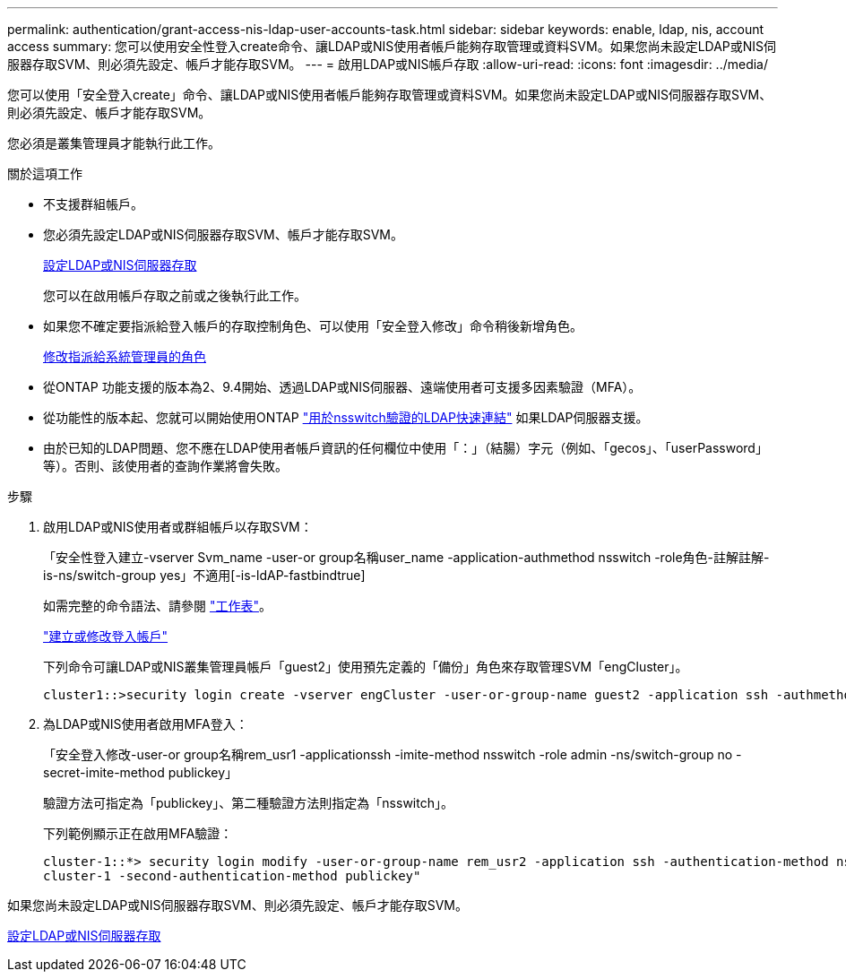 ---
permalink: authentication/grant-access-nis-ldap-user-accounts-task.html 
sidebar: sidebar 
keywords: enable, ldap, nis, account access 
summary: 您可以使用安全性登入create命令、讓LDAP或NIS使用者帳戶能夠存取管理或資料SVM。如果您尚未設定LDAP或NIS伺服器存取SVM、則必須先設定、帳戶才能存取SVM。 
---
= 啟用LDAP或NIS帳戶存取
:allow-uri-read: 
:icons: font
:imagesdir: ../media/


[role="lead"]
您可以使用「安全登入create」命令、讓LDAP或NIS使用者帳戶能夠存取管理或資料SVM。如果您尚未設定LDAP或NIS伺服器存取SVM、則必須先設定、帳戶才能存取SVM。

您必須是叢集管理員才能執行此工作。

.關於這項工作
* 不支援群組帳戶。
* 您必須先設定LDAP或NIS伺服器存取SVM、帳戶才能存取SVM。
+
xref:enable-nis-ldap-users-access-cluster-task.adoc[設定LDAP或NIS伺服器存取]

+
您可以在啟用帳戶存取之前或之後執行此工作。

* 如果您不確定要指派給登入帳戶的存取控制角色、可以使用「安全登入修改」命令稍後新增角色。
+
xref:modify-role-assigned-administrator-task.adoc[修改指派給系統管理員的角色]

* 從ONTAP 功能支援的版本為2、9.4開始、透過LDAP或NIS伺服器、遠端使用者可支援多因素驗證（MFA）。
* 從功能性的版本起、您就可以開始使用ONTAP link:../nfs-admin/ldap-fast-bind-nsswitch-authentication-task.html["用於nsswitch驗證的LDAP快速連結"] 如果LDAP伺服器支援。
* 由於已知的LDAP問題、您不應在LDAP使用者帳戶資訊的任何欄位中使用「：」（結腸）字元（例如、「gecos」、「userPassword」等）。否則、該使用者的查詢作業將會失敗。


.步驟
. 啟用LDAP或NIS使用者或群組帳戶以存取SVM：
+
「安全性登入建立-vserver Svm_name -user-or group名稱user_name -application-authmethod nsswitch -role角色-註解註解-is-ns/switch-group yes」不適用[-is-ldAP-fastbindtrue]

+
如需完整的命令語法、請參閱 link:config-worksheets-reference.html["工作表"]。

+
link:config-worksheets-reference.html["建立或修改登入帳戶"]

+
下列命令可讓LDAP或NIS叢集管理員帳戶「guest2」使用預先定義的「備份」角色來存取管理SVM「engCluster」。

+
[listing]
----
cluster1::>security login create -vserver engCluster -user-or-group-name guest2 -application ssh -authmethod nsswitch -role backup
----
. 為LDAP或NIS使用者啟用MFA登入：
+
「安全登入修改-user-or group名稱rem_usr1 -applicationssh -imite-method nsswitch -role admin -ns/switch-group no -secret-imite-method publickey」

+
驗證方法可指定為「publickey」、第二種驗證方法則指定為「nsswitch」。

+
下列範例顯示正在啟用MFA驗證：

+
[listing]
----
cluster-1::*> security login modify -user-or-group-name rem_usr2 -application ssh -authentication-method nsswitch -vserver
cluster-1 -second-authentication-method publickey"
----


如果您尚未設定LDAP或NIS伺服器存取SVM、則必須先設定、帳戶才能存取SVM。

xref:enable-nis-ldap-users-access-cluster-task.adoc[設定LDAP或NIS伺服器存取]
